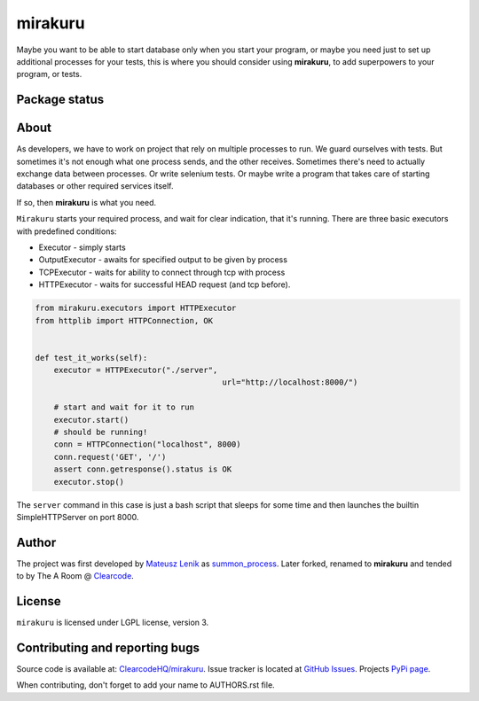 mirakuru
========

Maybe you want to be able to start database only when you start your program,
or maybe you need just to set up additional processes for your tests,
this is where you should consider using **mirakuru**, to add superpowers to your program,
or tests.

Package status
--------------

.. image:: https://travis-ci.org/ClearcodeHQ/mirakuru.png?branch=master
    :target: https://travis-ci.org/ClearcodeHQ/mirakuru
    :alt: Tests

.. image:: https://coveralls.io/repos/ClearcodeHQ/mirakuru/badge.png?branch=master
    :target: https://coveralls.io/r/ClearcodeHQ/mirakuru?branch=master
    :alt: Coverage Status

.. image:: https://requires.io/github/ClearcodeHQ/mirakuru/requirements.png?branch=master
   :target: https://requires.io/github/ClearcodeHQ/mirakuru/requirements/?branch=master
   :alt: Requirements Status


About
-----

As developers, we have to work on project that rely on multiple processes to run.
We guard ourselves with tests. But sometimes it's not enough what one process
sends, and the other receives. Sometimes there's need to actually exchange data
between processes. Or write selenium tests. Or maybe write a program that takes
care of starting databases or other required services itself.

If so, then **mirakuru** is what you need.

``Mirakuru`` starts your required process, and wait for clear indication,
that it's running. There are three basic executors with predefined conditions:


* Executor - simply starts
* OutputExecutor - awaits for specified output to be given by process
* TCPExecutor - waits for ability to connect through tcp with process
* HTTPExecutor - waits for successful HEAD request (and tcp before).

.. code-block:: python

    from mirakuru.executors import HTTPExecutor
    from httplib import HTTPConnection, OK


    def test_it_works(self):
        executor = HTTPExecutor("./server",
                                            url="http://localhost:8000/")

        # start and wait for it to run
        executor.start()
        # should be running!
        conn = HTTPConnection("localhost", 8000)
        conn.request('GET', '/')
        assert conn.getresponse().status is OK
        executor.stop()

The ``server`` command in this case is just a bash script that sleeps for some
time and then launches the builtin SimpleHTTPServer on port 8000.

Author
------

The project was first developed by `Mateusz Lenik <http://mlen.pl>`_
as `summon_process <https://github.com/mlen/summon_process>`_.
Later forked, renamed to **mirakuru** and tended to by The A Room @ `Clearcode <http://clearcode.cc>`_.

License
-------

``mirakuru`` is licensed under LGPL license, version 3.

Contributing and reporting bugs
-------------------------------

Source code is available at: `ClearcodeHQ/mirakuru <https://github.com/ClearcodeHQ/mirakuru>`_.
Issue tracker is located at `GitHub Issues <https://github.com/ClearcodeHQ/mirakuru/issues>`_.
Projects `PyPi page <https://pypi.python.org/pypi/mirakuru>`_.

When contributing, don't forget to add your name to AUTHORS.rst file.
